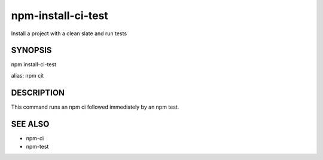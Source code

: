 npm-install-ci-test
============================================================================================

Install a project with a clean slate and run tests

SYNOPSIS
-------------------

.. program:: npm

.. option:: cit

npm install-ci-test

alias: npm cit

DESCRIPTION
-------------------

This command runs an npm ci followed immediately by an npm test.

SEE ALSO
-------------------

- npm-ci
- npm-test
